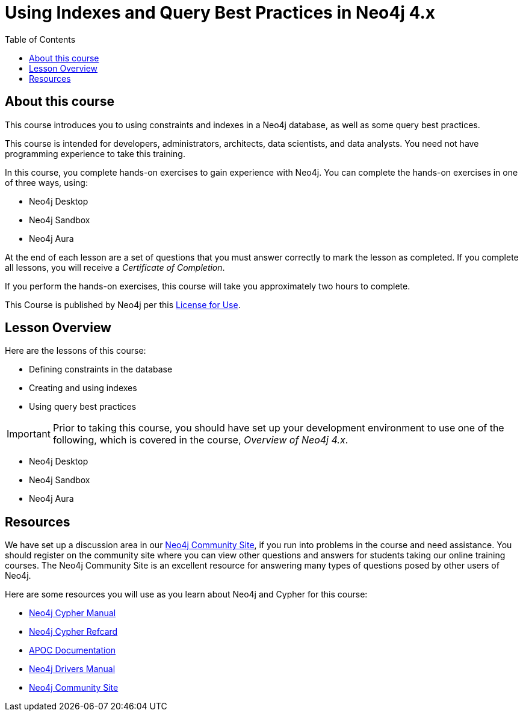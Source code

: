 = Using Indexes and Query Best Practices in Neo4j 4.x
:slug: 00-best-practices40-about
:doctype: book
:toc: left
:toclevels: 4
:imagesdir: ../images
:page-slug: {slug}
:page-type: training-course-index
:page-pagination: next
:page-layout: training
:page-module-duration-minutes: 5

== About this course

ifndef::env-slides[]
This course introduces you to using constraints and indexes in a Neo4j database, as well as some query best practices.
endif::[]

This course is intended for developers, administrators, architects, data scientists, and data analysts.
You need not have programming experience to take this training.

ifndef::env-slides[]
In this course, you complete hands-on exercises to gain experience with Neo4j.
You can complete the hands-on exercises in one of three ways, using:

[square]
[.statement]
* Neo4j Desktop
* Neo4j Sandbox
* Neo4j Aura
endif::[]

ifdef::backend-html5[]
At the end of each lesson are a set of questions that you must answer correctly to mark the lesson as completed.
If you complete all lessons, you will receive a _Certificate of Completion_.

If you perform the hands-on exercises, this course will take you approximately two hours to complete.
endif::[]

ifdef::env-slides[]
[square]
* Define constraints in the database
* Create and using indexes
* Use query best practices
* Do *hands-on exercises* working with Neo4j
endif::[]

This Course is published by Neo4j per this https://neo4j.com/docs/license/[License for Use^].

ifndef::env-slides[]
== Lesson Overview

Here are the lessons of this course:
endif::[]

ifdef::env-slides[]
[.half-column]
== Specific Areas of Study
endif::[]

[.small]
--
* Defining constraints in the database
* Creating and using indexes
* Using query best practices
--

[IMPORTANT]
Prior to taking this course, you should have set up your development environment to use one of the following, which is covered in the course, _Overview of Neo4j 4.x_.
[square]
* Neo4j Desktop
* Neo4j Sandbox
* Neo4j Aura

== Resources

ifndef::env-slides[]
We have set up a discussion area in our https://community.neo4j.com/c/general/online-training[Neo4j Community Site], if you run into problems in the course and need assistance.
You should register on the community site where you can view other questions and answers for students taking our online training courses.
The Neo4j Community Site is an excellent resource for answering many types of questions posed by other users of Neo4j.

Here are some resources you will use as you learn about Neo4j and Cypher for this course:


[square]
* https://neo4j.com/docs/cypher-manual/current/[Neo4j Cypher Manual]
* https://neo4j.com/docs/cypher-refcard/current/[Neo4j Cypher Refcard]
* https://neo4j.com/docs/labs/apoc/current/[APOC Documentation]
* https://neo4j.com/docs/driver-manual/current/[Neo4j Drivers Manual]
* https://community.neo4j.com/c/general/online-training[Neo4j Community Site]
endif::[]

ifdef::env-slides[]
[square]
* Neo4j Cypher Manual   https://neo4j.com/docs/cypher-manual/current/
* Neo4j Cypher Refcard  https://neo4j.com/docs/cypher-refcard/current/
* APOC Documentation    https://neo4j.com/docs/labs/apoc/current/
* Neo4j Drivers Manual  https://neo4j.com/docs/driver-manual/current/
* Neo4j Community Site  https://community.neo4j.com/c/general/online-training

[.instructor-notes]
--
Here’s a list of some great Neo4j resources.

You’ll find a discussion area in the Neo4j Community Site.
[square]
* The Neo4j Community Site is an excellent resource for answering many types of questions posed by Neo4j users.
* I recommend that you should register on this community site.
* There  you can view other questions and answers.

As you work with Neo4j, when encountering problems and when questions arise, -

[square]
* search community site for answers and pose new questions.
--
endif::[]

